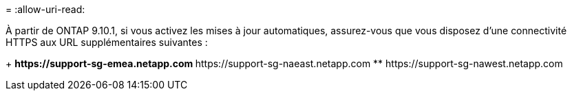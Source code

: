 = 
:allow-uri-read: 


À partir de ONTAP 9.10.1, si vous activez les mises à jour automatiques, assurez-vous que vous disposez d'une connectivité HTTPS aux URL supplémentaires suivantes :

+ ** \https://support-sg-emea.netapp.com ** \https://support-sg-naeast.netapp.com ** \https://support-sg-nawest.netapp.com
